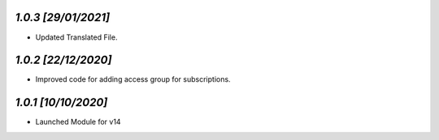 `1.0.3                                                       [29/01/2021]`
***************************************************************************
- Updated Translated File.

`1.0.2                                                        [22/12/2020]`
***************************************************************************
- Improved code for adding access group for subscriptions.

`1.0.1                                                        [10/10/2020]`
***************************************************************************
- Launched Module for v14